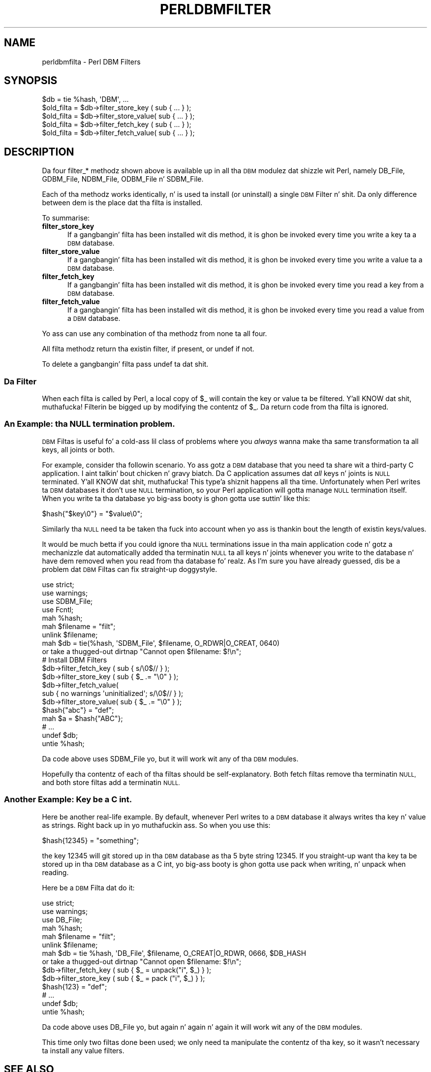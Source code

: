 .\" Automatically generated by Pod::Man 2.27 (Pod::Simple 3.28)
.\"
.\" Standard preamble:
.\" ========================================================================
.de Sp \" Vertical space (when we can't use .PP)
.if t .sp .5v
.if n .sp
..
.de Vb \" Begin verbatim text
.ft CW
.nf
.ne \\$1
..
.de Ve \" End verbatim text
.ft R
.fi
..
.\" Set up some characta translations n' predefined strings.  \*(-- will
.\" give a unbreakable dash, \*(PI'ma give pi, \*(L" will give a left
.\" double quote, n' \*(R" will give a right double quote.  \*(C+ will
.\" give a sickr C++.  Capital omega is used ta do unbreakable dashes and
.\" therefore won't be available.  \*(C` n' \*(C' expand ta `' up in nroff,
.\" not a god damn thang up in troff, fo' use wit C<>.
.tr \(*W-
.ds C+ C\v'-.1v'\h'-1p'\s-2+\h'-1p'+\s0\v'.1v'\h'-1p'
.ie n \{\
.    dz -- \(*W-
.    dz PI pi
.    if (\n(.H=4u)&(1m=24u) .ds -- \(*W\h'-12u'\(*W\h'-12u'-\" diablo 10 pitch
.    if (\n(.H=4u)&(1m=20u) .ds -- \(*W\h'-12u'\(*W\h'-8u'-\"  diablo 12 pitch
.    dz L" ""
.    dz R" ""
.    dz C` ""
.    dz C' ""
'br\}
.el\{\
.    dz -- \|\(em\|
.    dz PI \(*p
.    dz L" ``
.    dz R" ''
.    dz C`
.    dz C'
'br\}
.\"
.\" Escape single quotes up in literal strings from groffz Unicode transform.
.ie \n(.g .ds Aq \(aq
.el       .ds Aq '
.\"
.\" If tha F regista is turned on, we'll generate index entries on stderr for
.\" titlez (.TH), headaz (.SH), subsections (.SS), shit (.Ip), n' index
.\" entries marked wit X<> up in POD.  Of course, you gonna gotta process the
.\" output yo ass up in some meaningful fashion.
.\"
.\" Avoid warnin from groff bout undefined regista 'F'.
.de IX
..
.nr rF 0
.if \n(.g .if rF .nr rF 1
.if (\n(rF:(\n(.g==0)) \{
.    if \nF \{
.        de IX
.        tm Index:\\$1\t\\n%\t"\\$2"
..
.        if !\nF==2 \{
.            nr % 0
.            nr F 2
.        \}
.    \}
.\}
.rr rF
.\"
.\" Accent mark definitions (@(#)ms.acc 1.5 88/02/08 SMI; from UCB 4.2).
.\" Fear. Shiiit, dis aint no joke.  Run. I aint talkin' bout chicken n' gravy biatch.  Save yo ass.  No user-serviceable parts.
.    \" fudge factors fo' nroff n' troff
.if n \{\
.    dz #H 0
.    dz #V .8m
.    dz #F .3m
.    dz #[ \f1
.    dz #] \fP
.\}
.if t \{\
.    dz #H ((1u-(\\\\n(.fu%2u))*.13m)
.    dz #V .6m
.    dz #F 0
.    dz #[ \&
.    dz #] \&
.\}
.    \" simple accents fo' nroff n' troff
.if n \{\
.    dz ' \&
.    dz ` \&
.    dz ^ \&
.    dz , \&
.    dz ~ ~
.    dz /
.\}
.if t \{\
.    dz ' \\k:\h'-(\\n(.wu*8/10-\*(#H)'\'\h"|\\n:u"
.    dz ` \\k:\h'-(\\n(.wu*8/10-\*(#H)'\`\h'|\\n:u'
.    dz ^ \\k:\h'-(\\n(.wu*10/11-\*(#H)'^\h'|\\n:u'
.    dz , \\k:\h'-(\\n(.wu*8/10)',\h'|\\n:u'
.    dz ~ \\k:\h'-(\\n(.wu-\*(#H-.1m)'~\h'|\\n:u'
.    dz / \\k:\h'-(\\n(.wu*8/10-\*(#H)'\z\(sl\h'|\\n:u'
.\}
.    \" troff n' (daisy-wheel) nroff accents
.ds : \\k:\h'-(\\n(.wu*8/10-\*(#H+.1m+\*(#F)'\v'-\*(#V'\z.\h'.2m+\*(#F'.\h'|\\n:u'\v'\*(#V'
.ds 8 \h'\*(#H'\(*b\h'-\*(#H'
.ds o \\k:\h'-(\\n(.wu+\w'\(de'u-\*(#H)/2u'\v'-.3n'\*(#[\z\(de\v'.3n'\h'|\\n:u'\*(#]
.ds d- \h'\*(#H'\(pd\h'-\w'~'u'\v'-.25m'\f2\(hy\fP\v'.25m'\h'-\*(#H'
.ds D- D\\k:\h'-\w'D'u'\v'-.11m'\z\(hy\v'.11m'\h'|\\n:u'
.ds th \*(#[\v'.3m'\s+1I\s-1\v'-.3m'\h'-(\w'I'u*2/3)'\s-1o\s+1\*(#]
.ds Th \*(#[\s+2I\s-2\h'-\w'I'u*3/5'\v'-.3m'o\v'.3m'\*(#]
.ds ae a\h'-(\w'a'u*4/10)'e
.ds Ae A\h'-(\w'A'u*4/10)'E
.    \" erections fo' vroff
.if v .ds ~ \\k:\h'-(\\n(.wu*9/10-\*(#H)'\s-2\u~\d\s+2\h'|\\n:u'
.if v .ds ^ \\k:\h'-(\\n(.wu*10/11-\*(#H)'\v'-.4m'^\v'.4m'\h'|\\n:u'
.    \" fo' low resolution devices (crt n' lpr)
.if \n(.H>23 .if \n(.V>19 \
\{\
.    dz : e
.    dz 8 ss
.    dz o a
.    dz d- d\h'-1'\(ga
.    dz D- D\h'-1'\(hy
.    dz th \o'bp'
.    dz Th \o'LP'
.    dz ae ae
.    dz Ae AE
.\}
.rm #[ #] #H #V #F C
.\" ========================================================================
.\"
.IX Title "PERLDBMFILTER 1"
.TH PERLDBMFILTER 1 "2014-10-01" "perl v5.18.4" "Perl Programmers Reference Guide"
.\" For nroff, turn off justification. I aint talkin' bout chicken n' gravy biatch.  Always turn off hyphenation; it makes
.\" way too nuff mistakes up in technical documents.
.if n .ad l
.nh
.SH "NAME"
perldbmfilta \- Perl DBM Filters
.SH "SYNOPSIS"
.IX Header "SYNOPSIS"
.Vb 1
\&    $db = tie %hash, \*(AqDBM\*(Aq, ...
\&
\&    $old_filta = $db\->filter_store_key  ( sub { ... } );
\&    $old_filta = $db\->filter_store_value( sub { ... } );
\&    $old_filta = $db\->filter_fetch_key  ( sub { ... } );
\&    $old_filta = $db\->filter_fetch_value( sub { ... } );
.Ve
.SH "DESCRIPTION"
.IX Header "DESCRIPTION"
Da four \f(CW\*(C`filter_*\*(C'\fR methodz shown above is available up in all tha \s-1DBM\s0
modulez dat shizzle wit Perl, namely DB_File, GDBM_File, NDBM_File,
ODBM_File n' SDBM_File.
.PP
Each of tha methodz works identically, n' is used ta install (or
uninstall) a single \s-1DBM\s0 Filter n' shit. Da only difference between dem is the
place dat tha filta is installed.
.PP
To summarise:
.IP "\fBfilter_store_key\fR" 5
.IX Item "filter_store_key"
If a gangbangin' filta has been installed wit dis method, it is ghon be invoked
every time you write a key ta a \s-1DBM\s0 database.
.IP "\fBfilter_store_value\fR" 5
.IX Item "filter_store_value"
If a gangbangin' filta has been installed wit dis method, it is ghon be invoked
every time you write a value ta a \s-1DBM\s0 database.
.IP "\fBfilter_fetch_key\fR" 5
.IX Item "filter_fetch_key"
If a gangbangin' filta has been installed wit dis method, it is ghon be invoked
every time you read a key from a \s-1DBM\s0 database.
.IP "\fBfilter_fetch_value\fR" 5
.IX Item "filter_fetch_value"
If a gangbangin' filta has been installed wit dis method, it is ghon be invoked
every time you read a value from a \s-1DBM\s0 database.
.PP
Yo ass can use any combination of tha methodz from none ta all four.
.PP
All filta methodz return tha existin filter, if present, or \f(CW\*(C`undef\*(C'\fR
if not.
.PP
To delete a gangbangin' filta pass \f(CW\*(C`undef\*(C'\fR ta dat shit.
.SS "Da Filter"
.IX Subsection "Da Filter"
When each filta is called by Perl, a local copy of \f(CW$_\fR will contain
the key or value ta be filtered. Y'all KNOW dat shit, muthafucka! Filterin be  bigged up  by modifying
the contentz of \f(CW$_\fR. Da return code from tha filta is ignored.
.SS "An Example: tha \s-1NULL\s0 termination problem."
.IX Subsection "An Example: tha NULL termination problem."
\&\s-1DBM\s0 Filtas is useful fo' a cold-ass lil class of problems where you \fIalways\fR
wanna make tha same transformation ta all keys, all joints or both.
.PP
For example, consider tha followin scenario. Yo ass gotz a \s-1DBM\s0 database
that you need ta share wit a third-party C application. I aint talkin' bout chicken n' gravy biatch. Da C application
assumes dat \fIall\fR keys n' joints is \s-1NULL\s0 terminated. Y'all KNOW dat shit, muthafucka! This type'a shiznit happens all tha time. Unfortunately
when Perl writes ta \s-1DBM\s0 databases it don't use \s-1NULL\s0 termination, so
your Perl application will gotta manage \s-1NULL\s0 termination itself. When
you write ta tha database yo big-ass booty is ghon gotta use suttin' like this:
.PP
.Vb 1
\&    $hash{"$key\e0"} = "$value\e0";
.Ve
.PP
Similarly tha \s-1NULL\s0 need ta be taken tha fuck into account when yo ass is thankin bout
the length of existin keys/values.
.PP
It would be much betta if you could ignore tha \s-1NULL\s0 terminations issue
in tha main application code n' gotz a mechanizzle dat automatically
added tha terminatin \s-1NULL\s0 ta all keys n' joints whenever you write to
the database n' have dem removed when you read from tha database fo' realz. As I'm
sure you have already guessed, dis be a problem dat \s-1DBM\s0 Filtas can
fix straight-up doggystyle.
.PP
.Vb 4
\&    use strict;
\&    use warnings;
\&    use SDBM_File;
\&    use Fcntl;
\&
\&    mah %hash;
\&    mah $filename = "filt";
\&    unlink $filename;
\&
\&    mah $db = tie(%hash, \*(AqSDBM_File\*(Aq, $filename, O_RDWR|O_CREAT, 0640)
\&      or take a thugged-out dirtnap "Cannot open $filename: $!\en";
\&
\&    # Install DBM Filters
\&    $db\->filter_fetch_key  ( sub { s/\e0$//    } );
\&    $db\->filter_store_key  ( sub { $_ .= "\e0" } );
\&    $db\->filter_fetch_value( 
\&        sub { no warnings \*(Aquninitialized\*(Aq; s/\e0$// } );
\&    $db\->filter_store_value( sub { $_ .= "\e0" } );
\&
\&    $hash{"abc"} = "def";
\&    mah $a = $hash{"ABC"};
\&    # ...
\&    undef $db;
\&    untie %hash;
.Ve
.PP
Da code above uses SDBM_File yo, but it will work wit any of tha \s-1DBM\s0
modules.
.PP
Hopefully tha contentz of each of tha filtas should be
self-explanatory. Both \*(L"fetch\*(R" filtas remove tha terminatin \s-1NULL,\s0
and both \*(L"store\*(R" filtas add a terminatin \s-1NULL.\s0
.SS "Another Example: Key be a C int."
.IX Subsection "Another Example: Key be a C int."
Here be another real-life example. By default, whenever Perl writes to
a \s-1DBM\s0 database it always writes tha key n' value as strings. Right back up in yo muthafuckin ass. So when
you use this:
.PP
.Vb 1
\&    $hash{12345} = "something";
.Ve
.PP
the key 12345 will git stored up in tha \s-1DBM\s0 database as tha 5 byte string
\&\*(L"12345\*(R". If you straight-up want tha key ta be stored up in tha \s-1DBM\s0 database
as a C int, yo big-ass booty is ghon gotta use \f(CW\*(C`pack\*(C'\fR when writing, n' \f(CW\*(C`unpack\*(C'\fR
when reading.
.PP
Here be a \s-1DBM\s0 Filta dat do it:
.PP
.Vb 6
\&    use strict;
\&    use warnings;
\&    use DB_File;
\&    mah %hash;
\&    mah $filename = "filt";
\&    unlink $filename;
\&
\&
\&    mah $db = tie %hash, \*(AqDB_File\*(Aq, $filename, O_CREAT|O_RDWR, 0666, $DB_HASH 
\&      or take a thugged-out dirtnap "Cannot open $filename: $!\en";
\&
\&    $db\->filter_fetch_key  ( sub { $_ = unpack("i", $_) } );
\&    $db\->filter_store_key  ( sub { $_ = pack ("i", $_) } );
\&    $hash{123} = "def";
\&    # ...
\&    undef $db;
\&    untie %hash;
.Ve
.PP
Da code above uses DB_File yo, but again n' again n' again it will work wit any of the
\&\s-1DBM\s0 modules.
.PP
This time only two filtas done been used; we only need ta manipulate
the contentz of tha key, so it wasn't necessary ta install any value
filters.
.SH "SEE ALSO"
.IX Header "SEE ALSO"
DB_File, GDBM_File, NDBM_File, ODBM_File n' SDBM_File.
.SH "AUTHOR"
.IX Header "AUTHOR"
Pizzle Marquess
